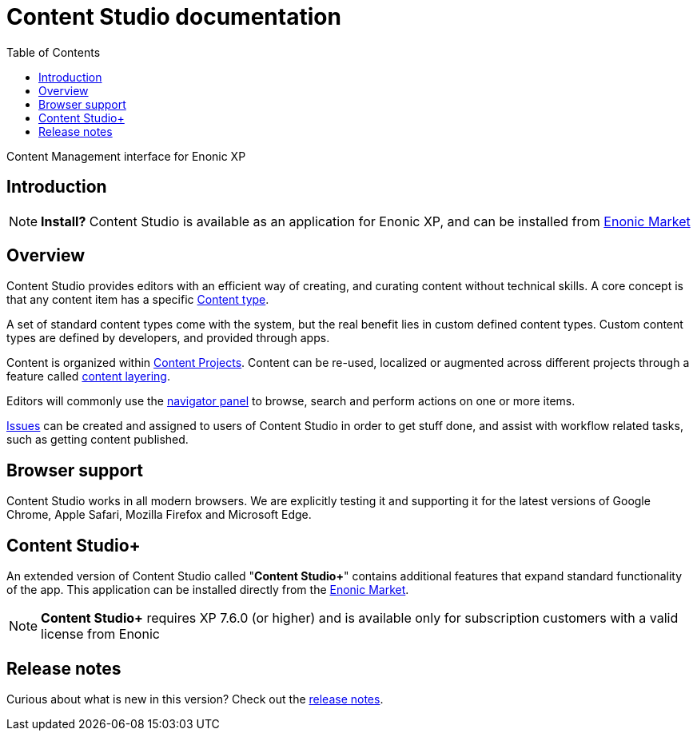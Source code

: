 = Content Studio documentation
:toc: right
:imagesdir: images

Content Management interface for Enonic XP

== Introduction

NOTE: *Install?* Content Studio is available as an application for Enonic XP, and can be installed from https://market.enonic.com/vendors/enonic/content-studio[Enonic Market]

== Overview

Content Studio provides editors with an efficient way of creating, and curating content without technical skills.
A core concept is that any content item has a specific <<content-types#,Content type>>.

A set of standard content types come with the system, but the real benefit lies in custom defined content types.
Custom content types are defined by developers, and provided through apps.

Content is organized within <<projects#,Content Projects>>. Content can be re-used, localized or augmented across different projects through a feature called <<layers#, content layering>>.

Editors will commonly use the <<navigator#,navigator panel>> to browse, search and perform actions on one or more items.

<<issues#,Issues>> can be created and assigned to users of Content Studio in order to get stuff done, and assist with workflow related tasks, such as getting content published.

== Browser support

Content Studio works in all modern browsers.  We are explicitly testing it and supporting it for the latest versions of
Google Chrome, Apple Safari, Mozilla Firefox and Microsoft Edge.

== Content Studio+

An extended version of Content Studio called "*Content Studio+*" contains additional features that expand standard functionality of the app.
This application can be installed directly from the https://market.enonic.com/vendors/enonic/content-studio-plus[Enonic Market].

NOTE: *Content Studio+* requires XP 7.6.0 (or higher) and is available only for subscription customers with a valid license from Enonic

== Release notes

Curious about what is new in this version? Check out the <<release#,release notes>>.
